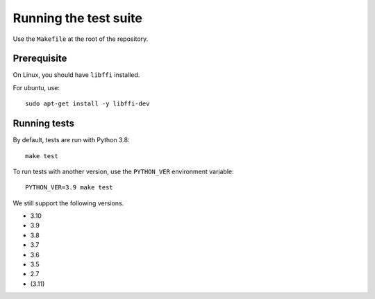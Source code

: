 Running the test suite
----------------------

Use the ``Makefile`` at the root of the repository.

Prerequisite
============

On Linux, you should have ``libffi`` installed.

For ubuntu, use::

   sudo apt-get install -y libffi-dev

Running tests
=============

By default, tests are run with Python 3.8::

   make test


To run tests with another version, use the ``PYTHON_VER`` environment
variable::

   PYTHON_VER=3.9 make test

We still support the following versions.

- 3.10
- 3.9
- 3.8
- 3.7
- 3.6
- 3.5
- 2.7
- (3.11)
